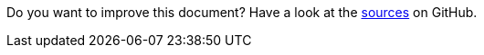 Do you want to improve this document? Have a look at the link:https://github.com/eclipse-scout/scout.docs/blob/releases/{scout-version}/docs/{_footer-link-path}[sources,window=_blank] on GitHub.
